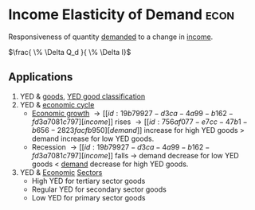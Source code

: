 * Income Elasticity of Demand :econ:
:PROPERTIES:
:ID:       fe73a213-4713-437f-99a9-3f09e53cedc0
:ROAM_ALIASES: YED
:END:
Responsiveness of quantity [[id:756af077-e7cc-47b1-b656-2823facfb950][demanded]] to a change in [[id:19b79927-d3ca-4a99-b162-fd3a7081c797][income]].

$\frac{ \% \Delta Q_d }{ \% \Delta I}$
** Applications

1) YED & [[id:c01a807f-754c-4a35-a42b-77a67828f82d][goods]],
    [[file:images/YED_classifications.png][YED good classification]]
2) YED & [[id:6c0ff38b-d810-4556-86ae-403ecacef267][economic cycle]]
   - [[id:fb5b1a7e-b5e8-4cf6-852c-4aa1462b3205][Economic growth]] \rightarrow [[id:19b79927-d3ca-4a99-b162-fd3a7081c797][income]] rises \rightarrow [[id:756af077-e7cc-47b1-b656-2823facfb950][demand]] increase for high YED goods > demand increase for low YED goods.
   - Recession \rightarrow [[id:19b79927-d3ca-4a99-b162-fd3a7081c797][income]] falls \rightarrow demand decrease for low YED goods < [[id:756af077-e7cc-47b1-b656-2823facfb950][demand]] decrease for high YED goods.
3) YED & [[id:908979e3-4240-4b4d-ad02-62e08dcc0795][Economic]] [[id:25af0801-9f00-4a49-b090-64c819dbc74f][Sectors]]
   - High YED for tertiary sector goods
   - Regular YED for secondary sector goods
   - Low YED for primary sector goods
